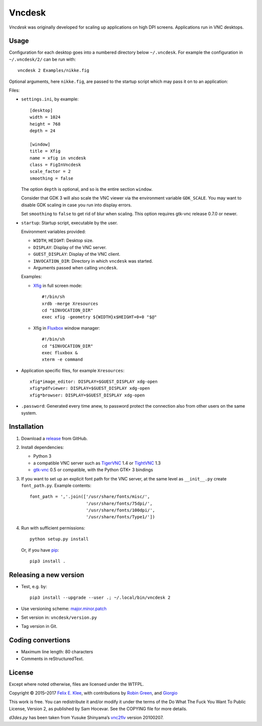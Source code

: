 =======
Vncdesk
=======

*Vncdesk* was originally developed for scaling up applications on high DPI
screens. Applications run in VNC desktops.


Usage
=====

Configuration for each desktop goes into a numbered directory below
``~/.vncdesk``. For example the configuration in ``~/.vncdesk/2/`` can be run
with::

  vncdesk 2 Examples/nikke.fig

Optional arguments, here ``nikke.fig``, are passed to the startup script which
may pass it on to an application:

.. image:: screenshot.png
   :height: 2304px
   :width: 1152px
   :alt: Screenshot
   :target: screenshot.png

Files:

* ``settings.ini``, by example::

    [desktop]
    width = 1024
    height = 768
    depth = 24

    [window]
    title = Xfig
    name = xfig in vncdesk
    class = FigInVncdesk
    scale_factor = 2
    smoothing = false

  The option ``depth`` is optional, and so is the entire section ``window``.

  Consider that GDK 3 will also scale the VNC viewer via the environment
  variable ``GDK_SCALE``. You may want to disable GDK scaling in case you run
  into display errors.

  Set ``smoothing`` to ``false`` to get rid of blur when scaling. This option
  requires gtk-vnc release 0.7.0 or newer.

* ``startup``: Startup script, executable by the user.

  Environment variables provided:

  - ``WIDTH``, ``HEIGHT``: Desktop size.

  - ``DISPLAY``: Display of the VNC server.

  - ``GUEST_DISPLAY``: Display of the VNC client.

  - ``INVOCATION_DIR``: Directory in which ``vncdesk`` was started.

  - Arguments passed when calling ``vncdesk``.

  Examples:

  - Xfig_ in full screen mode::

      #!/bin/sh
      xrdb -merge Xresources
      cd "$INVOCATION_DIR"
      exec xfig -geometry ${WIDTH}x$HEIGHT+0+0 "$@"

  - Xfig in Fluxbox_ window manager::

      #!/bin/sh
      cd "$INVOCATION_DIR"
      exec fluxbox &
      xterm -e command

* Application specific files, for example ``Xresources``::

    xfig*image_editor: DISPLAY=$GUEST_DISPLAY xdg-open
    xfig*pdfviewer: DISPLAY=$GUEST_DISPLAY xdg-open
    xfig*browser: DISPLAY=$GUEST_DISPLAY xdg-open

* ``.password``: Generated every time anew, to password protect the connection
  also from other users on the same system.


Installation
============

1. Download a release_ from GitHub.

2. Install dependencies:

   - Python 3

   - a compatible VNC server such as TigerVNC_ 1.4 or TightVNC_ 1.3

   - gtk-vnc_ 0.5 or compatible, with the Python GTK+ 3 bindings

3. If you want to set up an explicit font path for the VNC server, at the same
   level as ``__init__.py`` create ``font_path.py``. Example contents::

     font_path = ','.join(['/usr/share/fonts/misc/',
                           '/usr/share/fonts/75dpi/',
                           '/usr/share/fonts/100dpi/',
                           '/usr/share/fonts/Type1/'])

4. Run with sufficient permissions::

     python setup.py install

   Or, if you have pip_::

     pip3 install .


Releasing a new version
=======================

* Test, e.g. by::

    pip3 install --upgrade --user .; ~/.local/bin/vncdesk 2

* Use versioning scheme: `major.minor.patch`_

* Set version in: ``vncdesk/version.py``

* Tag version in Git.


Coding convertions
==================

* Maximum line length: 80 characters

* Comments in reStructuredText.


License
=======

Except where noted otherwise, files are licensed under the WTFPL.

Copyright © 2015–2017 `Felix E. Klee <mailto:felix.klee@inka.de>`_, with
contributions by `Robin Green <mailto:greenrd@greenrd.org>`_, and `Giorgio
<https://github.com/gbyolo>`_

This work is free. You can redistribute it and/or modify it under the terms of
the Do What The Fuck You Want To Public License, Version 2, as published by Sam
Hocevar. See the COPYING file for more details.

`d3des.py` has been taken from Yusuke Shinyama’s vnc2flv_ version 20100207.

.. _release: https://github.com/feklee/vncdesk/releases
.. _TigerVNC: http://tigervnc.org/
.. _TightVNC: https://en.wikipedia.org/wiki/TightVNC
.. _major.minor.patch: http://semver.org/
.. _gtk-vnc: https://wiki.gnome.org/Projects/gtk-vnc
.. _Xfig: https://en.wikipedia.org/wiki/Xfig
.. _Fluxbox: https://en.wikipedia.org/wiki/Fluxbox
.. _pip: https://en.wikipedia.org/wiki/Pip_(package_manager)
.. _vnc2flv: http://pydoc.net/Python/vnc2flv/20100207/vnc2flv.d3des/
